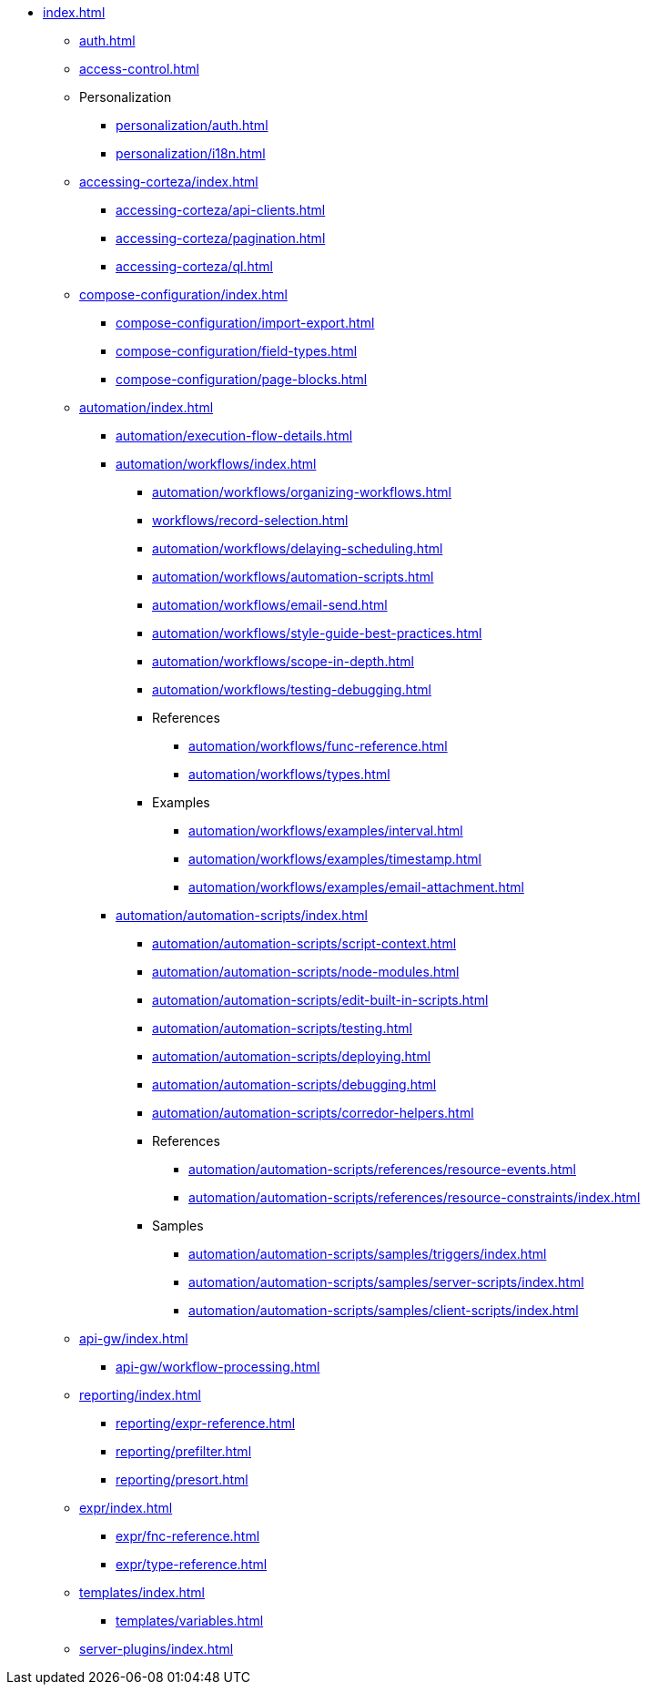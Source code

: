 * xref:index.adoc[]

** xref:auth.adoc[]
** xref:access-control.adoc[]

** Personalization
*** xref:personalization/auth.adoc[]
*** xref:personalization/i18n.adoc[]

** xref:accessing-corteza/index.adoc[]
*** xref:accessing-corteza/api-clients.adoc[]
*** xref:accessing-corteza/pagination.adoc[]
*** xref:accessing-corteza/ql.adoc[]
// @todo cleanup
// *** Examples
// **** CortezaAPI/compose
// ***** xref:accessing-corteza/examples/compose/sending-emails.adoc[]
// ***** xref:accessing-corteza/examples/compose/record-list.adoc[]
// ***** xref:accessing-corteza/examples/compose/record-read.adoc[]
// ***** xref:accessing-corteza/examples/compose/record-create.adoc[]
// ***** xref:accessing-corteza/examples/compose/record-update.adoc[]
// ***** xref:accessing-corteza/examples/compose/record-delete.adoc[]
// ***** xref:accessing-corteza/examples/compose/download-attachment.adoc[]

** xref:compose-configuration/index.adoc[]
*** xref:compose-configuration/import-export.adoc[]
*** xref:compose-configuration/field-types.adoc[]
*** xref:compose-configuration/page-blocks.adoc[]
// @todo cleanup
// *** Examples
// **** xref:compose-configuration/examples/page-blocks/index.adoc[]
// **** xref:compose-configuration/examples/field-expressions.adoc[]

** xref:automation/index.adoc[]
*** xref:automation/execution-flow-details.adoc[]
*** xref:automation/workflows/index.adoc[]
**** xref:automation/workflows/organizing-workflows.adoc[]
**** xref:workflows/record-selection.adoc[]
**** xref:automation/workflows/delaying-scheduling.adoc[]
**** xref:automation/workflows/automation-scripts.adoc[]
**** xref:automation/workflows/email-send.adoc[]
**** xref:automation/workflows/style-guide-best-practices.adoc[]
**** xref:automation/workflows/scope-in-depth.adoc[]
**** xref:automation/workflows/testing-debugging.adoc[]
**** References
***** xref:automation/workflows/func-reference.adoc[]
***** xref:automation/workflows/types.adoc[]
**** Examples
***** xref:automation/workflows/examples/interval.adoc[]
***** xref:automation/workflows/examples/timestamp.adoc[]
***** xref:automation/workflows/examples/email-attachment.adoc[]

*** xref:automation/automation-scripts/index.adoc[]
**** xref:automation/automation-scripts/script-context.adoc[]
**** xref:automation/automation-scripts/node-modules.adoc[]
**** xref:automation/automation-scripts/edit-built-in-scripts.adoc[]
**** xref:automation/automation-scripts/testing.adoc[]
**** xref:automation/automation-scripts/deploying.adoc[]
**** xref:automation/automation-scripts/debugging.adoc[]
**** xref:automation/automation-scripts/corredor-helpers.adoc[]
**** References
***** xref:automation/automation-scripts/references/resource-events.adoc[]
***** xref:automation/automation-scripts/references/resource-constraints/index.adoc[]
**** Samples
***** xref:automation/automation-scripts/samples/triggers/index.adoc[]
***** xref:automation/automation-scripts/samples/server-scripts/index.adoc[]
***** xref:automation/automation-scripts/samples/client-scripts/index.adoc[]

** xref:api-gw/index.adoc[]
*** xref:api-gw/workflow-processing.adoc[]

** xref:reporting/index.adoc[]
*** xref:reporting/expr-reference.adoc[]
*** xref:reporting/prefilter.adoc[]
*** xref:reporting/presort.adoc[]

** xref:expr/index.adoc[]
*** xref:expr/fnc-reference.adoc[]
*** xref:expr/type-reference.adoc[]

** xref:templates/index.adoc[]
*** xref:templates/variables.adoc[]
** xref:server-plugins/index.adoc[]
// *** Examples
// **** ...

// ** xref:provisioning/index.adoc[]
// *** ...
// *** Samples
// **** ...
